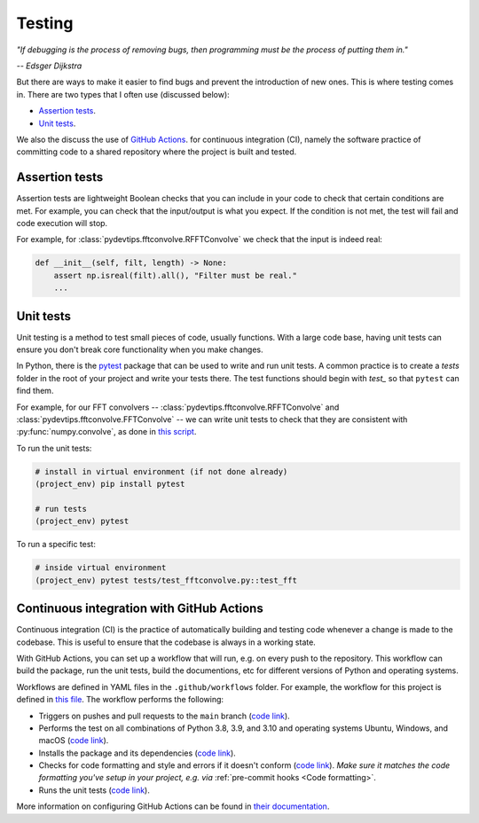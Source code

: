 Testing
=======

*"If debugging is the process of removing bugs, then programming must 
be the process of putting them in."*

*-- Edsger Dijkstra*

But there are ways to make it easier to find bugs and prevent the introduction
of new ones. This is where testing comes in. There are two types that I often use
(discussed below):

* `Assertion tests <https://en.wikipedia.org/wiki/Assertion_(software_development)>`__.
* `Unit tests <https://en.wikipedia.org/wiki/Unit_testing>`__.

We also the discuss the use of `GitHub Actions <https://docs.github.com/en/actions/automating-builds-and-tests/building-and-testing-python>`__.
for continuous integration (CI), namely the software practice of committing code
to a shared repository where the project is built and tested. 


Assertion tests
---------------

Assertion tests are lightweight Boolean checks that you can include in your code
to check that certain conditions are met. For example, you can check that the
input/output is what you expect. If the condition is not met, the
test will fail and code execution will stop.

For example, for :class:`pydevtips.fftconvolve.RFFTConvolve` we check that the
input is indeed real:

.. code:: python

    def __init__(self, filt, length) -> None:
        assert np.isreal(filt).all(), "Filter must be real."
        ...

Unit tests
----------

Unit testing is a method to test small pieces of code, usually functions. With 
a large code base, having unit tests can ensure you don't break core functionality
when you make changes.

In Python, there is the `pytest <https://docs.pytest.org>`__ package
that can be used to write and run unit tests. A common practice is to create a
`tests` folder in the root of your project and write your tests there. The test
functions should begin with `test_` so that ``pytest`` can find them.

For example, for our FFT convolvers -- :class:`pydevtips.fftconvolve.RFFTConvolve`
and :class:`pydevtips.fftconvolve.FFTConvolve` -- we can write unit tests to
check that they are consistent with :py:func:`numpy.convolve`, as done in 
`this script <https://github.com/ebezzam/python-dev-tips/blob/main/tests/test_fftconvolve.py>`__.

To run the unit tests:

.. code:: bash

    # install in virtual environment (if not done already)
    (project_env) pip install pytest

    # run tests
    (project_env) pytest

To run a specific test:

.. code:: bash

    # inside virtual environment
    (project_env) pytest tests/test_fftconvolve.py::test_fft


Continuous integration with GitHub Actions
------------------------------------------

Continuous integration (CI) is the practice of automatically building and testing
code whenever a change is made to the codebase. This is useful to ensure that
the codebase is always in a working state.

With GitHub Actions, you can set up a workflow that will run, e.g. on every push to
the repository. This workflow can build the package, run the unit tests, build the
documentions, etc for different versions of Python and operating systems.

Workflows are defined in YAML files in the ``.github/workflows`` folder. For example,
the workflow for this project is defined in `this file <https://github.com/ebezzam/python-dev-tips/blob/main/.github/workflows/python.yml>`__.
The workflow performs the following:

* Triggers on pushes and pull requests to the ``main`` branch (`code link <https://github.com/ebezzam/python-dev-tips/blob/33e650db7a8085a22623c963b66f3675e7d73558/.github/workflows/python.yml#L4-L11>`__).
* Performs the test on all combinations of Python 3.8, 3.9, and 3.10 and operating systems
  Ubuntu, Windows, and macOS (`code link <https://github.com/ebezzam/python-dev-tips/blob/33e650db7a8085a22623c963b66f3675e7d73558/.github/workflows/python.yml#L20-L22>`__).
* Installs the package and its dependencies (`code link <https://github.com/ebezzam/python-dev-tips/blob/33e650db7a8085a22623c963b66f3675e7d73558/.github/workflows/python.yml#L35-L38>`__).
* Checks for code formatting and style and errors if it doesn't conform (`code link <https://github.com/ebezzam/python-dev-tips/blob/33e650db7a8085a22623c963b66f3675e7d73558/.github/workflows/python.yml#L39-L51>`__). 
  *Make sure it matches the code formatting you've setup in your project, e.g. via* :ref:`pre-commit hooks <Code formatting>`.
* Runs the unit tests (`code link <https://github.com/ebezzam/python-dev-tips/blob/33e650db7a8085a22623c963b66f3675e7d73558/.github/workflows/python.yml#L52-L55>`__).

More information on configuring GitHub Actions can be found in `their documentation <https://docs.github.com/en/actions>`__.
